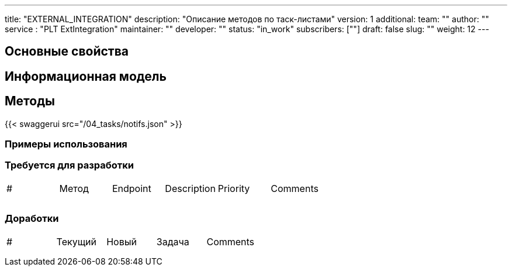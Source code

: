 ---
title: "EXTERNAL_INTEGRATION"
description: "Описание методов по таск-листами"
version: 1
additional:
    team: ""
    author: ""
    service : "PLT ExtIntegration"
    maintainer: ""
    developer: ""
    status: "in_work"
    subscribers: [""]
draft: false
slug: ""
weight: 12
---



== Основные свойства


== Информационная модель

```json

```

== Методы

{{< swaggerui src="/04_tasks/notifs.json" >}}

=== Примеры использования



=== Требуется для разработки
|===
| #   | Метод | Endpoint | Description | Priority | Comments |
|     |       |          |             |          |          |
|     |       |          |             |          |          |
|     |       |          |             |          |          |
|===

=== Доработки
|===
| #   | Текущий | Новый | Задача | Comments |
|     |         |       |        |          |
|     |         |       |        |          |
|     |         |       |        |          |
|===